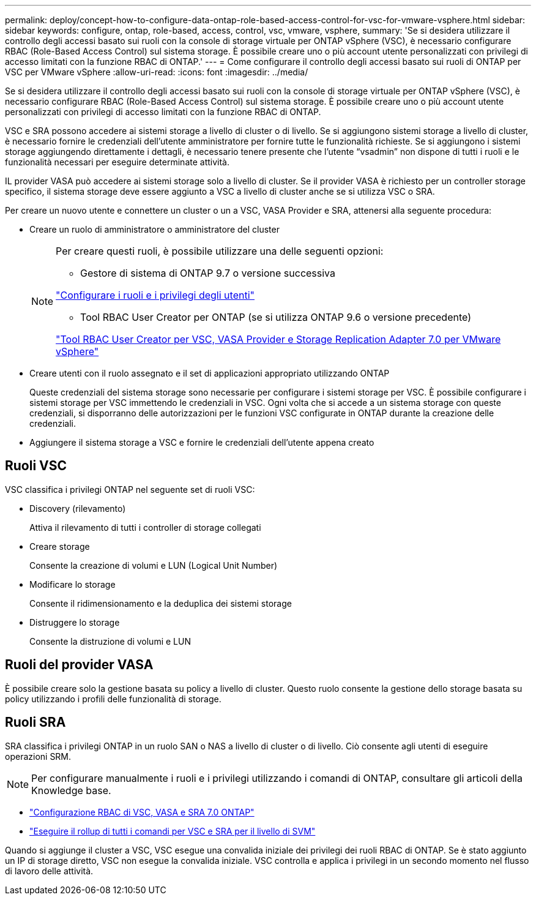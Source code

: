 ---
permalink: deploy/concept-how-to-configure-data-ontap-role-based-access-control-for-vsc-for-vmware-vsphere.html 
sidebar: sidebar 
keywords: configure, ontap, role-based, access, control, vsc, vmware, vsphere, 
summary: 'Se si desidera utilizzare il controllo degli accessi basato sui ruoli con la console di storage virtuale per ONTAP vSphere (VSC), è necessario configurare RBAC (Role-Based Access Control) sul sistema storage. È possibile creare uno o più account utente personalizzati con privilegi di accesso limitati con la funzione RBAC di ONTAP.' 
---
= Come configurare il controllo degli accessi basato sui ruoli di ONTAP per VSC per VMware vSphere
:allow-uri-read: 
:icons: font
:imagesdir: ../media/


[role="lead"]
Se si desidera utilizzare il controllo degli accessi basato sui ruoli con la console di storage virtuale per ONTAP vSphere (VSC), è necessario configurare RBAC (Role-Based Access Control) sul sistema storage. È possibile creare uno o più account utente personalizzati con privilegi di accesso limitati con la funzione RBAC di ONTAP.

VSC e SRA possono accedere ai sistemi storage a livello di cluster o di livello. Se si aggiungono sistemi storage a livello di cluster, è necessario fornire le credenziali dell'utente amministratore per fornire tutte le funzionalità richieste. Se si aggiungono i sistemi storage aggiungendo direttamente i dettagli, è necessario tenere presente che l'utente "`vsadmin`" non dispone di tutti i ruoli e le funzionalità necessari per eseguire determinate attività.

IL provider VASA può accedere ai sistemi storage solo a livello di cluster. Se il provider VASA è richiesto per un controller storage specifico, il sistema storage deve essere aggiunto a VSC a livello di cluster anche se si utilizza VSC o SRA.

Per creare un nuovo utente e connettere un cluster o un a VSC, VASA Provider e SRA, attenersi alla seguente procedura:

* Creare un ruolo di amministratore o amministratore del cluster
+
[NOTE]
====
Per creare questi ruoli, è possibile utilizzare una delle seguenti opzioni:

** Gestore di sistema di ONTAP 9.7 o versione successiva


link:task-configure-user-role-and-privileges.html["Configurare i ruoli e i privilegi degli utenti"^]

** Tool RBAC User Creator per ONTAP (se si utilizza ONTAP 9.6 o versione precedente)


link:https://community.netapp.com/t5/Virtualization-Articles-and-Resources/RBAC-User-Creator-tool-for-VSC-VASA-Provider-and-Storage-Replication-Adapter-7-0/ta-p/133203/t5/Virtualization-Articles-and-Resources/How-to-use-the-RBAC-User-Creator-for-Data-ONTAP/ta-p/86601["Tool RBAC User Creator per VSC, VASA Provider e Storage Replication Adapter 7.0 per VMware vSphere"^]

====
* Creare utenti con il ruolo assegnato e il set di applicazioni appropriato utilizzando ONTAP
+
Queste credenziali del sistema storage sono necessarie per configurare i sistemi storage per VSC. È possibile configurare i sistemi storage per VSC immettendo le credenziali in VSC. Ogni volta che si accede a un sistema storage con queste credenziali, si disporranno delle autorizzazioni per le funzioni VSC configurate in ONTAP durante la creazione delle credenziali.

* Aggiungere il sistema storage a VSC e fornire le credenziali dell'utente appena creato




== Ruoli VSC

VSC classifica i privilegi ONTAP nel seguente set di ruoli VSC:

* Discovery (rilevamento)
+
Attiva il rilevamento di tutti i controller di storage collegati

* Creare storage
+
Consente la creazione di volumi e LUN (Logical Unit Number)

* Modificare lo storage
+
Consente il ridimensionamento e la deduplica dei sistemi storage

* Distruggere lo storage
+
Consente la distruzione di volumi e LUN





== Ruoli del provider VASA

È possibile creare solo la gestione basata su policy a livello di cluster. Questo ruolo consente la gestione dello storage basata su policy utilizzando i profili delle funzionalità di storage.



== Ruoli SRA

SRA classifica i privilegi ONTAP in un ruolo SAN o NAS a livello di cluster o di livello. Ciò consente agli utenti di eseguire operazioni SRM.

[NOTE]
====
Per configurare manualmente i ruoli e i privilegi utilizzando i comandi di ONTAP, consultare gli articoli della Knowledge base.

====
* https://kb.netapp.com/Advice_and_Troubleshooting/Data_Storage_Software/Virtual_Storage_Console_for_VMware_vSphere/VSC%2C_VASA%2C_and_SRA_7.0_ONTAP_RBAC_Configuration_Version_1["Configurazione RBAC di VSC, VASA e SRA 7.0 ONTAP"^]
* https://kb.netapp.com/Advice_and_Troubleshooting/Data_Storage_Software/Virtual_Storage_Console_for_VMware_vSphere/Roll_up_of_all_commands_for_VSC_and_SRA_for_SVM_level["Eseguire il rollup di tutti i comandi per VSC e SRA per il livello di SVM"^]


Quando si aggiunge il cluster a VSC, VSC esegue una convalida iniziale dei privilegi dei ruoli RBAC di ONTAP. Se è stato aggiunto un IP di storage diretto, VSC non esegue la convalida iniziale. VSC controlla e applica i privilegi in un secondo momento nel flusso di lavoro delle attività.
